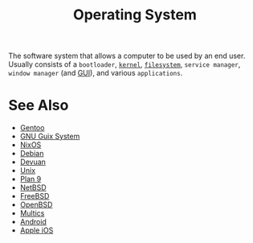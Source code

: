 :PROPERTIES:
:ID:       412bbcad-6c00-4f13-b748-d1ffde0588e1
:END:
#+title: Operating System
#+filetags: :computer_science:filesystems:software_distributions:operating_systems:

The software system that allows a computer to be used by an end user.  Usually consists of a =bootloader=, [[id:925a80bf-d4d4-4061-9ac1-2d0224e1590a][=kernel=]], [[id:a4c2de37-5317-44f3-b877-ec0b5777c61f][=filesystem=]], =service manager=, =window manager= (and [[id:88db686f-0d77-4ecc-a9d6-43017ef7440f][GUI]]), and various =applications=.
* See Also
 - [[id:b94ccb5f-dca6-49e4-91b6-b87e73c867a5][Gentoo]]
 - [[id:949d306c-36bc-4f39-ab4e-c855f4924432][GNU Guix System]]
 - [[id:30ae24e9-8b87-4412-ae94-484b5c72216b][NixOS]]
 - [[id:eea001f0-f697-4e08-a759-bb26d07b14de][Debian]]
 - [[id:5f36ec1b-f40b-4375-b613-e33e2bf99dbe][Devuan]]
 - [[id:b7ffa33f-6da2-4918-9ced-6afd0fbdb0fe][Unix]]
 - [[id:75a57056-0931-4f17-949f-8732f473728a][Plan 9]]
 - [[id:43194992-e4b9-4c9c-b8bb-32aba92e3891][NetBSD]]
 - [[id:9de6b78d-1506-4837-bfa5-03e8632be933][FreeBSD]]
 - [[id:a641ae8e-1d3c-4e90-911c-51a594b05a08][OpenBSD]]
 - [[id:f3b23fe9-f077-40b3-a39d-26e9145fdf07][Multics]]
 - [[id:d1896f87-0187-4f30-8b58-304bda6cd000][Android]]
 - [[id:efbee194-049a-409a-91c6-a4d4ed76896f][Apple iOS]]
